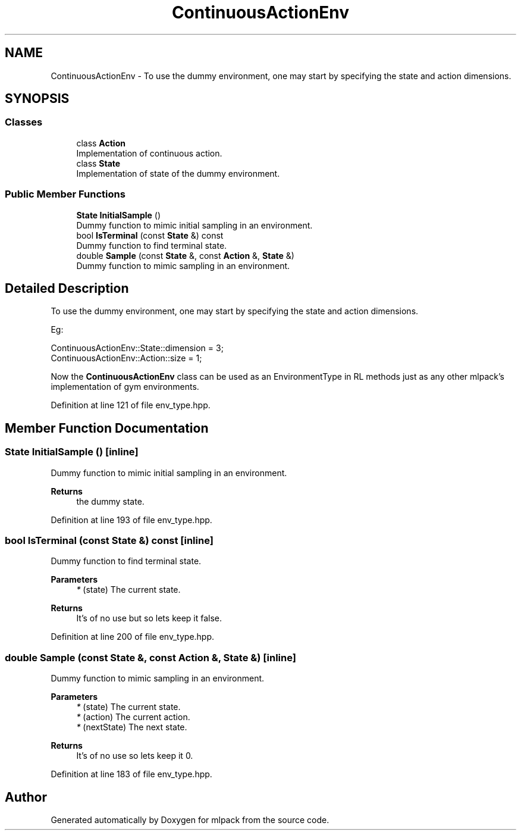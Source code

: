 .TH "ContinuousActionEnv" 3 "Sun Jun 20 2021" "Version 3.4.2" "mlpack" \" -*- nroff -*-
.ad l
.nh
.SH NAME
ContinuousActionEnv \- To use the dummy environment, one may start by specifying the state and action dimensions\&.  

.SH SYNOPSIS
.br
.PP
.SS "Classes"

.in +1c
.ti -1c
.RI "class \fBAction\fP"
.br
.RI "Implementation of continuous action\&. "
.ti -1c
.RI "class \fBState\fP"
.br
.RI "Implementation of state of the dummy environment\&. "
.in -1c
.SS "Public Member Functions"

.in +1c
.ti -1c
.RI "\fBState\fP \fBInitialSample\fP ()"
.br
.RI "Dummy function to mimic initial sampling in an environment\&. "
.ti -1c
.RI "bool \fBIsTerminal\fP (const \fBState\fP &) const"
.br
.RI "Dummy function to find terminal state\&. "
.ti -1c
.RI "double \fBSample\fP (const \fBState\fP &, const \fBAction\fP &, \fBState\fP &)"
.br
.RI "Dummy function to mimic sampling in an environment\&. "
.in -1c
.SH "Detailed Description"
.PP 
To use the dummy environment, one may start by specifying the state and action dimensions\&. 

Eg: 
.PP
.nf
ContinuousActionEnv::State::dimension = 3;
ContinuousActionEnv::Action::size = 1;

.fi
.PP
.PP
Now the \fBContinuousActionEnv\fP class can be used as an EnvironmentType in RL methods just as any other mlpack's implementation of gym environments\&. 
.PP
Definition at line 121 of file env_type\&.hpp\&.
.SH "Member Function Documentation"
.PP 
.SS "\fBState\fP InitialSample ()\fC [inline]\fP"

.PP
Dummy function to mimic initial sampling in an environment\&. 
.PP
\fBReturns\fP
.RS 4
the dummy state\&. 
.RE
.PP

.PP
Definition at line 193 of file env_type\&.hpp\&.
.SS "bool IsTerminal (const \fBState\fP &) const\fC [inline]\fP"

.PP
Dummy function to find terminal state\&. 
.PP
\fBParameters\fP
.RS 4
\fI*\fP (state) The current state\&. 
.RE
.PP
\fBReturns\fP
.RS 4
It's of no use but so lets keep it false\&. 
.RE
.PP

.PP
Definition at line 200 of file env_type\&.hpp\&.
.SS "double Sample (const \fBState\fP &, const \fBAction\fP &, \fBState\fP &)\fC [inline]\fP"

.PP
Dummy function to mimic sampling in an environment\&. 
.PP
\fBParameters\fP
.RS 4
\fI*\fP (state) The current state\&. 
.br
\fI*\fP (action) The current action\&. 
.br
\fI*\fP (nextState) The next state\&. 
.RE
.PP
\fBReturns\fP
.RS 4
It's of no use so lets keep it 0\&. 
.RE
.PP

.PP
Definition at line 183 of file env_type\&.hpp\&.

.SH "Author"
.PP 
Generated automatically by Doxygen for mlpack from the source code\&.
